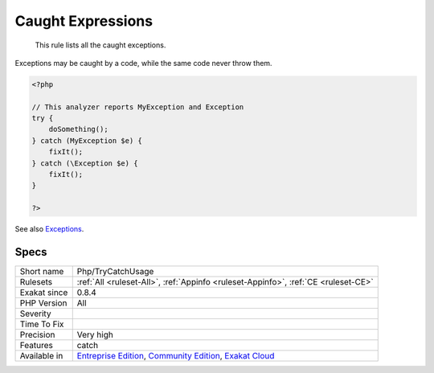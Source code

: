 .. _php-trycatchusage:

.. _caught-expressions:

Caught Expressions
++++++++++++++++++

  This rule lists all the caught exceptions. 

Exceptions may be caught by a code, while the same code never throw them. 

.. code-block:: php
   
   <?php
   
   // This analyzer reports MyException and Exception
   try {
       doSomething();
   } catch (MyException $e) {
       fixIt();
   } catch (\Exception $e) {
       fixIt();
   }
   
   ?>

See also `Exceptions <https://www.php.net/manual/en/language.exceptions.php>`_.


Specs
_____

+--------------+-----------------------------------------------------------------------------------------------------------------------------------------------------------------------------------------+
| Short name   | Php/TryCatchUsage                                                                                                                                                                       |
+--------------+-----------------------------------------------------------------------------------------------------------------------------------------------------------------------------------------+
| Rulesets     | :ref:`All <ruleset-All>`, :ref:`Appinfo <ruleset-Appinfo>`, :ref:`CE <ruleset-CE>`                                                                                                      |
+--------------+-----------------------------------------------------------------------------------------------------------------------------------------------------------------------------------------+
| Exakat since | 0.8.4                                                                                                                                                                                   |
+--------------+-----------------------------------------------------------------------------------------------------------------------------------------------------------------------------------------+
| PHP Version  | All                                                                                                                                                                                     |
+--------------+-----------------------------------------------------------------------------------------------------------------------------------------------------------------------------------------+
| Severity     |                                                                                                                                                                                         |
+--------------+-----------------------------------------------------------------------------------------------------------------------------------------------------------------------------------------+
| Time To Fix  |                                                                                                                                                                                         |
+--------------+-----------------------------------------------------------------------------------------------------------------------------------------------------------------------------------------+
| Precision    | Very high                                                                                                                                                                               |
+--------------+-----------------------------------------------------------------------------------------------------------------------------------------------------------------------------------------+
| Features     | catch                                                                                                                                                                                   |
+--------------+-----------------------------------------------------------------------------------------------------------------------------------------------------------------------------------------+
| Available in | `Entreprise Edition <https://www.exakat.io/entreprise-edition>`_, `Community Edition <https://www.exakat.io/community-edition>`_, `Exakat Cloud <https://www.exakat.io/exakat-cloud/>`_ |
+--------------+-----------------------------------------------------------------------------------------------------------------------------------------------------------------------------------------+


